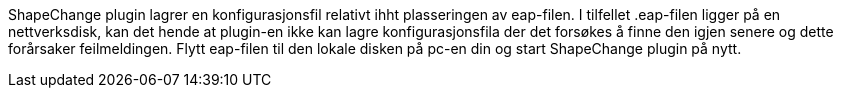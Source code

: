 // Under bruk av ShapeChange plugin kommer det en feilmelding at fil "x" ikke finnes

ShapeChange plugin lagrer en konfigurasjonsfil relativt ihht plasseringen av eap-filen. I tilfellet .eap-filen ligger på en nettverksdisk, kan det hende at plugin-en ikke kan lagre konfigurasjonsfila der det forsøkes å finne den igjen senere og dette forårsaker feilmeldingen. Flytt eap-filen til den lokale disken på pc-en din og start ShapeChange plugin på nytt.
